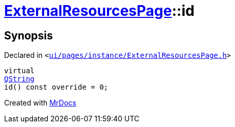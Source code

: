 [#ExternalResourcesPage-id]
= xref:ExternalResourcesPage.adoc[ExternalResourcesPage]::id
:relfileprefix: ../
:mrdocs:


== Synopsis

Declared in `&lt;https://github.com/PrismLauncher/PrismLauncher/blob/develop/ui/pages/instance/ExternalResourcesPage.h#L28[ui&sol;pages&sol;instance&sol;ExternalResourcesPage&period;h]&gt;`

[source,cpp,subs="verbatim,replacements,macros,-callouts"]
----
virtual
xref:QString.adoc[QString]
id() const override = 0;
----



[.small]#Created with https://www.mrdocs.com[MrDocs]#
